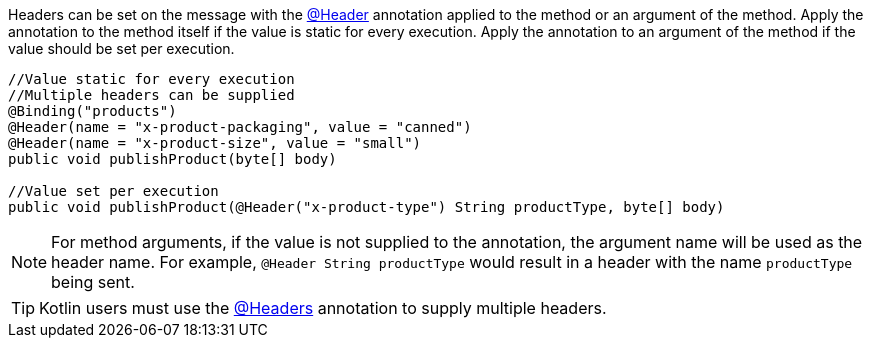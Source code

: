 Headers can be set on the message with the link:{apimicronaut}messaging/annotation/Header.html[@Header] annotation applied to the method or an argument of the method. Apply the annotation to the method itself if the value is static for every execution. Apply the annotation to an argument of the method if the value should be set per execution.

[source,java]
----
//Value static for every execution
//Multiple headers can be supplied
@Binding("products")
@Header(name = "x-product-packaging", value = "canned")
@Header(name = "x-product-size", value = "small")
public void publishProduct(byte[] body)

//Value set per execution
public void publishProduct(@Header("x-product-type") String productType, byte[] body)
----

NOTE: For method arguments, if the value is not supplied to the annotation, the argument name will be used as the header name. For example, `@Header String productType` would result in a header with the name `productType` being sent.

TIP: Kotlin users must use the link:{apimicronaut}messaging/annotation/Headers.html[@Headers] annotation to supply multiple headers.